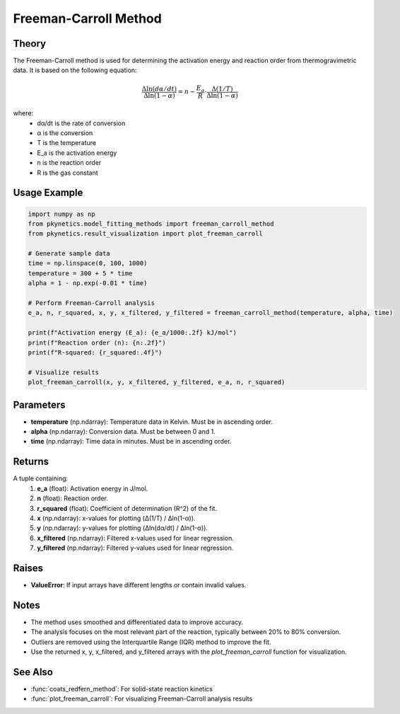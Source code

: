 Freeman-Carroll Method
======================

.. py:function:: freeman_carroll_method(temperature: np.ndarray, alpha: np.ndarray, time: np.ndarray) -> Tuple[float, float, float, np.ndarray, np.ndarray, np.ndarray, np.ndarray]

   Perform Freeman-Carroll analysis to determine kinetic parameters for non-isothermal decomposition reactions.

   :param temperature: Temperature data in Kelvin.
   :type temperature: np.ndarray
   :param alpha: Conversion data.
   :type alpha: np.ndarray
   :param time: Time data in minutes.
   :type time: np.ndarray
   :return: Tuple containing activation energy (E_a in J/mol), reaction order (n), R-squared value, and arrays for plotting (x, y, x_filtered, y_filtered).
   :rtype: Tuple[float, float, float, np.ndarray, np.ndarray, np.ndarray, np.ndarray]

Theory
------

The Freeman-Carroll method is used for determining the activation energy and reaction order from thermogravimetric data. It is based on the following equation:

.. math::

   \frac{\Delta \ln(d\alpha/dt)}{\Delta \ln(1-\alpha)} = n - \frac{E_a}{R} \cdot \frac{\Delta(1/T)}{\Delta \ln(1-\alpha)}

where:
   - dα/dt is the rate of conversion
   - α is the conversion
   - T is the temperature
   - E_a is the activation energy
   - n is the reaction order
   - R is the gas constant

Usage Example
-------------

.. code-block:: python

   import numpy as np
   from pkynetics.model_fitting_methods import freeman_carroll_method
   from pkynetics.result_visualization import plot_freeman_carroll

   # Generate sample data
   time = np.linspace(0, 100, 1000)
   temperature = 300 + 5 * time
   alpha = 1 - np.exp(-0.01 * time)

   # Perform Freeman-Carroll analysis
   e_a, n, r_squared, x, y, x_filtered, y_filtered = freeman_carroll_method(temperature, alpha, time)

   print(f"Activation energy (E_a): {e_a/1000:.2f} kJ/mol")
   print(f"Reaction order (n): {n:.2f}")
   print(f"R-squared: {r_squared:.4f}")

   # Visualize results
   plot_freeman_carroll(x, y, x_filtered, y_filtered, e_a, n, r_squared)

Parameters
----------

- **temperature** (np.ndarray): Temperature data in Kelvin. Must be in ascending order.
- **alpha** (np.ndarray): Conversion data. Must be between 0 and 1.
- **time** (np.ndarray): Time data in minutes. Must be in ascending order.

Returns
-------

A tuple containing:
   1. **e_a** (float): Activation energy in J/mol.
   2. **n** (float): Reaction order.
   3. **r_squared** (float): Coefficient of determination (R^2) of the fit.
   4. **x** (np.ndarray): x-values for plotting (Δ(1/T) / Δln(1-α)).
   5. **y** (np.ndarray): y-values for plotting (Δln(dα/dt) / Δln(1-α)).
   6. **x_filtered** (np.ndarray): Filtered x-values used for linear regression.
   7. **y_filtered** (np.ndarray): Filtered y-values used for linear regression.

Raises
------

- **ValueError**: If input arrays have different lengths or contain invalid values.

Notes
-----

- The method uses smoothed and differentiated data to improve accuracy.
- The analysis focuses on the most relevant part of the reaction, typically between 20% to 80% conversion.
- Outliers are removed using the Interquartile Range (IQR) method to improve the fit.
- Use the returned x, y, x_filtered, and y_filtered arrays with the `plot_freeman_carroll` function for visualization.

See Also
--------

- :func:`coats_redfern_method`: For solid-state reaction kinetics
- :func:`plot_freeman_carroll`: For visualizing Freeman-Carroll analysis results
